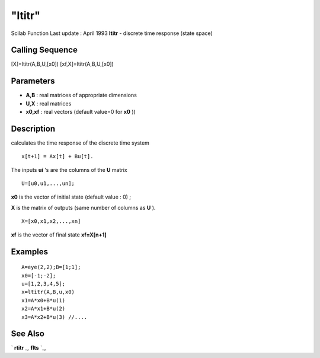 ====
"ltitr"
====

Scilab Function Last update : April 1993
**ltitr** - discrete time response (state space)



Calling Sequence
~~~~~~~~~~~~~~~~

[X]=ltitr(A,B,U,[x0])
[xf,X]=ltitr(A,B,U,[x0])




Parameters
~~~~~~~~~~


+ **A,B** : real matrices of appropriate dimensions
+ **U,X** : real matrices
+ **x0,xf** : real vectors (default value=0 for **x0** ))




Description
~~~~~~~~~~~

calculates the time response of the discrete time system


::

    
    
             x[t+1] = Ax[t] + Bu[t].
       
        


The inputs **ui** 's are the columns of the **U** matrix


::

    
    
            U=[u0,u1,...,un];
       
        


**x0** is the vector of initial state (default value : 0) ;

**X** is the matrix of outputs (same number of columns as **U** ).


::

    
    
            X=[x0,x1,x2,...,xn] 
       
        


**xf** is the vector of final state **xf=X[n+1]**



Examples
~~~~~~~~


::

    
    
    A=eye(2,2);B=[1;1];
    x0=[-1;-2];
    u=[1,2,3,4,5];
    x=ltitr(A,B,u,x0)
    x1=A*x0+B*u(1)
    x2=A*x1+B*u(2)
    x3=A*x2+B*u(3) //....
     
      




See Also
~~~~~~~~

` **rtitr** `_,` **flts** `_,

.. _
      : ://./control/flts.htm
.. _
      : ://./control/rtitr.htm


